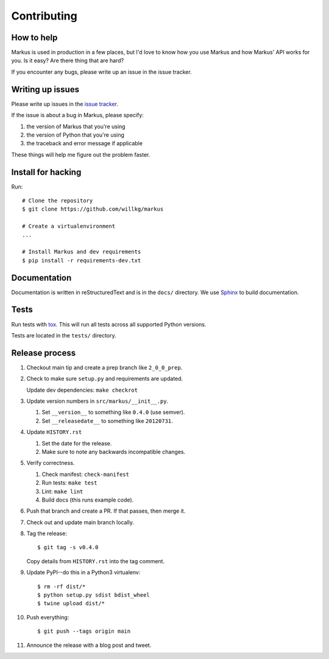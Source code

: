 ============
Contributing
============

How to help
===========

Markus is used in production in a few places, but I'd love to know how
you use Markus and how Markus' API works for you. Is it easy? Are there 
thing that are hard?

If you encounter any bugs, please write up an issue in the issue tracker.


Writing up issues
=================

Please write up issues in the `issue tracker
<https://github.com/willkg/markus/issues>`_.

If the issue is about a bug in Markus, please specify:

1. the version of Markus that you're using
2. the version of Python that you're using
3. the traceback and error message if applicable

These things will help me figure out the problem faster.


Install for hacking
===================

Run::

    # Clone the repository
    $ git clone https://github.com/willkg/markus

    # Create a virtualenvironment
    ...

    # Install Markus and dev requirements
    $ pip install -r requirements-dev.txt


Documentation
=============

Documentation is written in reStructuredText and is in the ``docs/``
directory. We use `Sphinx <http://www.sphinx-doc.org/en/stable/>`_
to build documentation.


Tests
=====

Run tests with `tox <https://tox.readthedocs.io/en/latest/>`_. This
will run all tests across all supported Python versions.

Tests are located in the ``tests/`` directory.


Release process
===============

1. Checkout main tip and create a prep branch like ``2_0_0_prep``.

2. Check to make sure ``setup.py`` and requirements are updated.

   Update dev dependencies: ``make checkrot``

3. Update version numbers in ``src/markus/__init__.py``.

   1. Set ``__version__`` to something like ``0.4.0`` (use semver).
   2. Set ``__releasedate__`` to something like ``20120731``.

4. Update ``HISTORY.rst``

   1. Set the date for the release.
   2. Make sure to note any backwards incompatible changes.

5. Verify correctness.

   1. Check manifest: ``check-manifest``
   2. Run tests: ``make test``
   3. Lint: ``make lint``
   4. Build docs (this runs example code).

6. Push that branch and create a PR. If that passes, then merge it.

7. Check out and update main branch locally.

8. Tag the release::

       $ git tag -s v0.4.0

   Copy details from ``HISTORY.rst`` into the tag comment.

9. Update PyPI--do this in a Python3 virtualenv::

        $ rm -rf dist/*
        $ python setup.py sdist bdist_wheel
        $ twine upload dist/*

10. Push everything::

       $ git push --tags origin main

11. Announce the release with a blog post and tweet.

